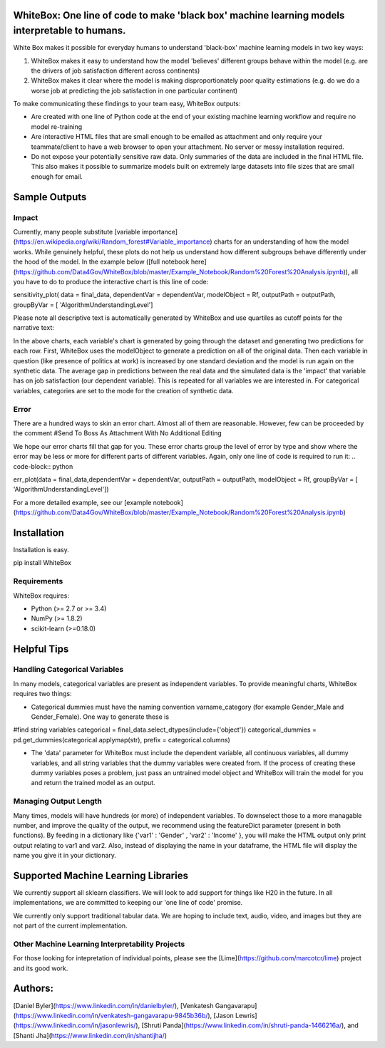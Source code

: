 .. -*- mode: rst -*-

WhiteBox: One line of code to make 'black box' machine learning models interpretable to humans. 
===============================================================================================

White Box makes it possible for everyday humans to understand 'black-box' machine learning models in two key ways:

1. WhiteBox makes it easy to understand how the model 'believes' different groups behave within the model (e.g. are the drivers of job satisfaction different across continents)

2. WhiteBox makes it clear where the model is making disproportionately poor quality estimations (e.g. do we do a worse job at predicting the job satisfaction in one particular continent)

To make communicating these findings to your team easy, WhiteBox outputs: 

- Are created with one line of Python code at the end of your existing machine learning workflow and require no model re-training
- Are interactive HTML files that are small enough to be emailed as attachment and only require your teammate/client to have a web browser to open your attachment. No server or messy installation required.
- Do not expose your potentially sensitive raw data. Only summaries of the data are included in the final HTML file. This also makes it possible to summarize models built on extremely large datasets into file sizes that are small enough for email. 

Sample Outputs
==============

Impact
------------

Currently, many people substitute [variable importance](https://en.wikipedia.org/wiki/Random_forest#Variable_importance) charts for an understanding of how the model works. While genuinely helpful, these plots do not help us understand how different subgroups behave differently under the hood of the model. In the example below ([full notebook here](https://github.com/Data4Gov/WhiteBox/blob/master/Example_Notebook/Random%20Forest%20Analysis.ipynb)), all you have to do to produce the interactive chart is this line of code: 

.. code-block:: python

sensitivity_plot( data = final_data, dependentVar = dependentVar, modelObject = Rf, outputPath = outputPath, 
groupByVar = [ 'AlgorithmUnderstandingLevel']

Please note all descriptive text is automatically generated by WhiteBox and use quartiles as cutoff points for the narrative text:

.. image:: https://github.com/Data4Gov/WhiteBox/blob/master/img/Impact_Gif.gif 

In the above charts, each variable's chart is generated by going through the dataset and generating two predictions for each row. First, WhiteBox uses the modelObject to generate a prediction on all of the original data. Then each variable in question (like presence of politics at work) is increased by one standard deviation and the model is run again on the synthetic data. The average gap in predictions between the real data and the simulated data is the 'impact' that variable has on job satisfaction (our dependent variable). This is repeated for all variables we are interested in. For categorical variables, categories are set to the mode for the creation of synthetic data.   

Error
------------

There are a hundred ways to skin an error chart. Almost all of them are reasonable. However, few can be proceeded by the comment
#Send To Boss As Attachment With No Additional Editing

We hope our error charts fill that gap for you. These error charts group the level of error by type and show where the error may be less or more for different parts of different variables. Again, only one line of code is required to run it:
.. code-block:: python

err_plot(data  = final_data,dependentVar = dependentVar, outputPath = outputPath, modelObject = Rf,
groupByVar = [ 'AlgorithmUnderstandingLevel'])



.. image:: https://github.com/Data4Gov/WhiteBox/blob/master/img/Impact_Gif.gif

For a more detailed example, see our [example notebook](https://github.com/Data4Gov/WhiteBox/blob/master/Example_Notebook/Random%20Forest%20Analysis.ipynb)

Installation
==============

Installation is easy. 

.. code-block:: none

pip install WhiteBox



Requirements
------------

WhiteBox requires:

- Python (>= 2.7 or >= 3.4)

- NumPy (>= 1.8.2)

- scikit-learn (>=0.18.0)

Helpful Tips
============

Handling Categorical Variables
------------------------------

In many models, categorical variables are present as independent variables. To provide meaningful charts, WhiteBox requires two things:

- Categorical dummies must have the naming convention varname_category (for example Gender_Male and Gender_Female). One way to generate these is

.. code-block:: python

#find string variables
categorical = final_data.select_dtypes(include={'object'})
categorical_dummies = pd.get_dummies(categorical.applymap(str), prefix = categorical.columns)


- The 'data' parameter for WhiteBox must include the dependent variable, all continuous variables, all dummy variables, and all string variables that the dummy variables were created from. If the process of creating these dummy variables poses a problem, just pass an untrained model object and WhiteBox will train the model for you and return the trained model as an output. 

Managing Output Length
----------------------

Many times, models will have hundreds (or more) of independent variables. To downselect those to a more managable number, and improve the quality of the output, we recommend using the featureDict parameter (present in both functions). By feeding in a dictionary like {'var1' : 'Gender' , 'var2' : 'Income' }, you will make the HTML output only print output relating to var1 and var2. Also, instead of displaying the name in your dataframe, the HTML file will display the name you give it in your dictionary. 

Supported Machine Learning Libraries
====================================

We currently support all sklearn classifiers. We will look to add support for things like H20 in the future. In all implementations, we are committed to keeping our 'one line of code' promise. 

We currently only support traditional tabular data. We are hoping to include text, audio, video, and images but they are not part of the current implementation. 

Other Machine Learning Interpretability Projects
------------------------------------------------

For those looking for intepretation of individual points, please see the [Lime](https://github.com/marcotcr/lime) project and its good work. 

Authors:
========

[Daniel Byler](https://www.linkedin.com/in/danielbyler/), [Venkatesh Gangavarapu](https://www.linkedin.com/in/venkatesh-gangavarapu-9845b36b/), [Jason Lewris](https://www.linkedin.com/in/jasonlewris/), [Shruti Panda](https://www.linkedin.com/in/shruti-panda-1466216a/), and [Shanti Jha](https://www.linkedin.com/in/shantijha/) 




